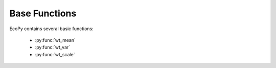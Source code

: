 Base Functions
============

EcoPy contains several basic functions:

	- :py:func:`wt_mean`
	- :py:func:`wt_var`
	- :py:func:`wt_scale`

.. py:function:: wt_mean(x, wt=None)
	
	Calculates as weighted mean. Returns a float.

	.. math::

		\mu = \frac{\sum x_iw_i}{\sum w_i}

	**Parameters**
	
	x: numpy.ndarray or list
		A vector of input observations

	wt: numpy.ndarray or list
		A vector of weights. If this vector does not sum to 1, this will be transformed internally by dividing each weight by the sum of weights

	**Example**

	Weighted mean::

		import ecopy as ep
		print ep.wt_mean([1,3,5], [1,2,1])

.. py:function:: wt_var(x, wt=None, bias=0)
	
	Calculates as weighted variance. Returns a float.

	.. math::

		\sigma^2 = \frac{\sum w_i(x_i - \mu_w)^2}{\sum w_i}

	where :math:`\mu_w` is the weighted mean.

	**Parameters**
	
	x: numpy.ndarray or list
		A vector of input observations

	wt: numpy.ndarray or list
		A vector of weights. If this vector does not sum to 1, this will be transformed internally by dividing each weight by the sum of weights

	bias: [0 | 1]
		Whether or not to calculate unbiased (0) or biased (1) variance. Biased variance is given by the equation above. Unbiased variance is the biased variance multiplied by :math:`\frac{1}{1-\sum w^2}`.

	**Example**

	Weighted variance::

		import ecopy as ep
		print ep.wt_var([1,3,5], [1,2,1])

.. py:function:: wt_scale(x, wt=None, bias=0)
	
	Returns a vector of scaled, weighted observations.

	.. math::

		z = \frac{x-\mu_w}{\sigma_w}

	where :math:`\mu_w` is the weighted mean and :math:`\sigma_w` is weighted standard deviation (the square root of weighted variance).

	**Parameters**
	
	x: numpy.ndarray or list
		A vector of input observations

	wt: numpy.ndarray or list
		A vector of weights. If this vector does not sum to 1, this will be transformed internally by dividing each weight by the sum of weights

	bias: [0 | 1]
		Whether or not the weighted standard deviation :math:`\sigma_w` should be calculated from the biased or unbiased variance, as above

	**Example**

	Weighted variance::

		import ecopy as ep
		print ep.wt_scale([1,3,5], [1,2,1])
